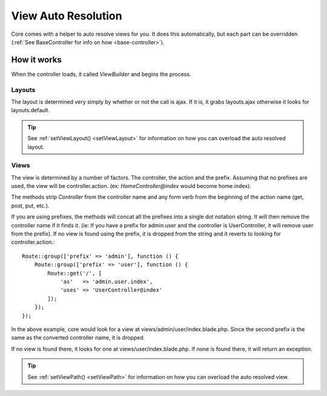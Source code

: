 View Auto Resolution
=======
Core comes with a helper to auto resolve views for you.  It does this automatically, but each part can be overridden (:ref:`See BaseController for info on how <base-controller>`).

.. _how-views-resolve:
How it works
-------
When the controller loads, it called `ViewBuilder` and begins the process.

Layouts
~~~~~~~
The layout is determined very simply by whether or not the call is ajax.  If it is, it grabs layouts.ajax otherwise it looks for layouts.default.

.. tip::
    See
    :ref:`setViewLayout() <setViewLayout>`
    for information on how you can overload the auto resolved layout.

Views
~~~~~~~
The view is determined by a number of factors.  The controller, the action and the prefix.  Assuming that no prefixes are
used, the view will be controller.action.  (ex: `HomeController@index` would become home.index).

The methods strip `Controller` from the controller name and any form verb from the beginning of the action name (get, post, put, etc.).

If you are using prefixes, the methods will concat all the prefixes into a single dot notation string.  It will then remove
the controller name if it finds it.  (ie: If you have a prefix for admin.user and the controller is UserController, it will
remove user from the prefix).  If no view is found using the prefix, it is dropped from the string and it reverts to looking for controller.action.::

    Route::group(['prefix' => 'admin'], function () {
        Route::group(['prefix' => 'user'], function () {
            Route::get('/', [
                'as'   => 'admin.user.index',
                'uses' => 'UserController@index'
            ]);
        });
    });
In the above example, core would look for a view at views/admin/user/index.blade.php.  Since the second prefix is the same as
the converted controller name, it is dropped.

If no view is found there, it looks for one at views/user/index.blade.php.  If none is found there, it will return an exception.

.. tip::
    See
    :ref:`setViewPath() <setViewPath>`
    for information on how you can overload the auto resolved view.